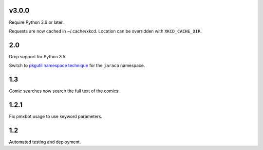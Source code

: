 v3.0.0
======

Require Python 3.6 or later.

Requests are now cached in ~/.cache/xkcd. Location can be overridden
with ``XKCD_CACHE_DIR``.

2.0
===

Drop support for Python 3.5.

Switch to `pkgutil namespace technique
<https://packaging.python.org/guides/packaging-namespace-packages/#pkgutil-style-namespace-packages>`_
for the ``jaraco`` namespace.

1.3
===

Comic searches now search the full text of the comics.

1.2.1
=====

Fix pmxbot usage to use keyword parameters.

1.2
===

Automated testing and deployment.
